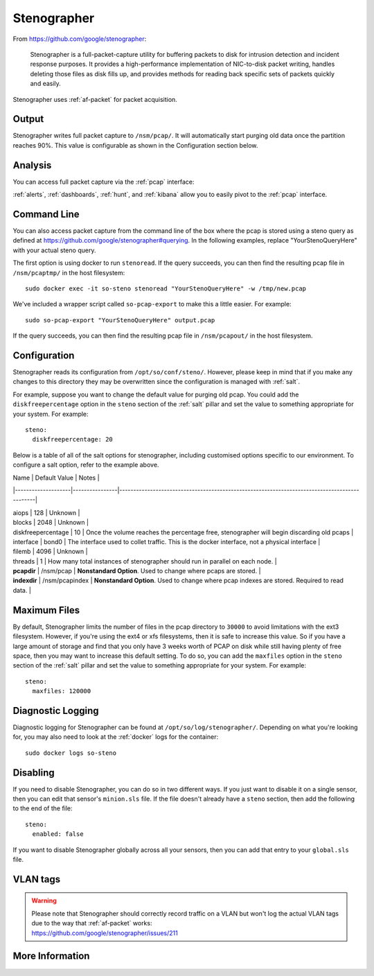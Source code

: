 .. _stenographer:

Stenographer
============

From https://github.com/google/stenographer:

    Stenographer is a full-packet-capture utility for buffering packets to disk for intrusion detection and incident response purposes. It provides a high-performance implementation of NIC-to-disk packet writing, handles deleting those files as disk fills up, and provides methods for reading back specific sets of packets quickly and easily.

Stenographer uses :ref:`af-packet` for packet acquisition.

Output
------

Stenographer writes full packet capture to ``/nsm/pcap/``. It will automatically start purging old data once the partition reaches 90%. This value is configurable as shown in the Configuration section below.

Analysis
--------

You can access full packet capture via the :ref:`pcap` interface:

.. image:: images/pcap-transcript.png
  :target: _images/pcap-transcript.png

:ref:`alerts`, :ref:`dashboards`, :ref:`hunt`, and :ref:`kibana` allow you to easily pivot to the :ref:`pcap` interface.

Command Line
------------

You can also access packet capture from the command line of the box where the pcap is stored using a steno query as defined at https://github.com/google/stenographer#querying. In the following examples, replace "YourStenoQueryHere" with your actual steno query.

The first option is using docker to run ``stenoread``. If the query succeeds, you can then find the resulting pcap file in ``/nsm/pcaptmp/`` in the host filesystem:

::

    sudo docker exec -it so-steno stenoread "YourStenoQueryHere" -w /tmp/new.pcap

We've included a wrapper script called ``so-pcap-export`` to make this a little easier. For example:

::

    sudo so-pcap-export "YourStenoQueryHere" output.pcap
    
If the query succeeds, you can then find the resulting pcap file in ``/nsm/pcapout/`` in the host filesystem.

Configuration
-------------

Stenographer reads its configuration from ``/opt/so/conf/steno/``. However, please keep in mind that if you make any changes to this directory they may be overwritten since the configuration is managed with :ref:`salt`.

For example, suppose you want to change the default value for purging old pcap. You could add the ``diskfreepercentage`` option in the ``steno`` section of the :ref:`salt` pillar and set the value to something appropriate for your system. For example:

::

	steno:
  	  diskfreepercentage: 20

Below is a table of all of the salt options for stenographer, including customised options specific to our environment. To configure a salt option, refer to the example above.


| Name               | Default Value  | Notes                                                                                        |

|--------------------|----------------|----------------------------------------------------------------------------------------------|

| aiops              | 128            | Unknown                                                                                      |

| blocks             | 2048           | Unknown                                                                                      |

| diskfreepercentage | 10             | Once the volume reaches the percentage free, stenographer will begin discarding old pcaps    |

| interface          | bond0          | The interface used to collet traffic. This is the docker interface, not a physical interface |

| filemb             | 4096           | Unknown                                                                                      |

| threads            | 1              | How many total instances of stenographer should run in parallel on each node.                |

| **pcapdir**        | /nsm/pcap      | **Nonstandard Option**. Used to change where pcaps are stored.                               |

| **indexdir**       | /nsm/pcapindex | **Nonstandard Option**. Used to change where pcap indexes are stored. Required to read data. |


Maximum Files
-------------

By default, Stenographer limits the number of files in the pcap directory to ``30000`` to avoid limitations with the ext3 filesystem. However, if you're using the ext4 or xfs filesystems, then it is safe to increase this value. So if you have a large amount of storage and find that you only have 3 weeks worth of PCAP on disk while still having plenty of free space, then you may want to increase this default setting. To do so, you can add the ``maxfiles`` option in the ``steno`` section of the :ref:`salt` pillar and set the value to something appropriate for your system. For example:

::

	steno:
	  maxfiles: 120000

Diagnostic Logging
------------------

Diagnostic logging for Stenographer can be found at ``/opt/so/log/stenographer/``. Depending on what you're looking for, you may also need to look at the :ref:`docker` logs for the container:

::

	sudo docker logs so-steno

Disabling
---------

If you need to disable Stenographer, you can do so in two different ways. If you just want to disable it on a single sensor, then you can edit that sensor's ``minion.sls`` file. If the file doesn't already have a ``steno`` section, then add the following to the end of the file:

::

	steno:
	  enabled: false

If you want to disable Stenographer globally across all your sensors, then you can add that entry to your ``global.sls`` file.

VLAN tags
---------

.. warning::

   | Please note that Stenographer should correctly record traffic on a VLAN but won't log the actual VLAN tags due to the way that :ref:`af-packet` works:
   | https://github.com/google/stenographer/issues/211

More Information
----------------

.. seealso::

    For more information about stenographer, please see https://github.com/google/stenographer.
